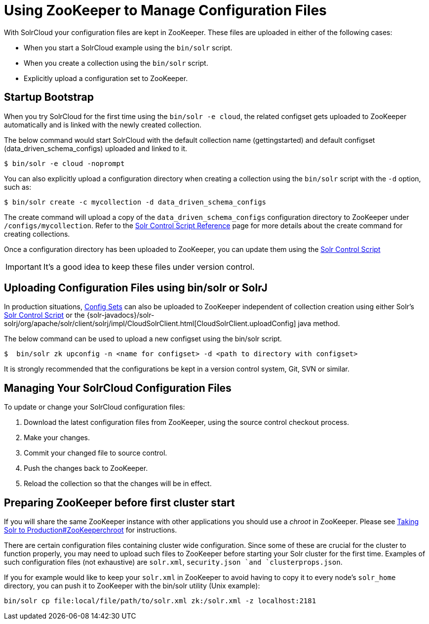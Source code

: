 = Using ZooKeeper to Manage Configuration Files
:page-shortname: using-zookeeper-to-manage-configuration-files
:page-permalink: using-zookeeper-to-manage-configuration-files.html

With SolrCloud your configuration files are kept in ZooKeeper. These files are uploaded in either of the following cases:

* When you start a SolrCloud example using the `bin/solr` script.
* When you create a collection using the `bin/solr` script.
* Explicitly upload a configuration set to ZooKeeper.

[[UsingZooKeepertoManageConfigurationFiles-StartupBootstrap]]
== Startup Bootstrap

When you try SolrCloud for the first time using the `bin/solr -e cloud`, the related configset gets uploaded to ZooKeeper automatically and is linked with the newly created collection.

The below command would start SolrCloud with the default collection name (gettingstarted) and default configset (data_driven_schema_configs) uploaded and linked to it.

[source,java]
----
$ bin/solr -e cloud -noprompt
----

You can also explicitly upload a configuration directory when creating a collection using the `bin/solr` script with the `-d` option, such as:

[source,java]
----
$ bin/solr create -c mycollection -d data_driven_schema_configs
----

The create command will upload a copy of the `data_driven_schema_configs` configuration directory to ZooKeeper under `/configs/mycollection`. Refer to the <<solr-control-script-reference.adoc#solr-control-script-reference,Solr Control Script Reference>> page for more details about the create command for creating collections.

Once a configuration directory has been uploaded to ZooKeeper, you can update them using the <<solr-control-script-reference.adoc#solr-control-script-reference,Solr Control Script>>

[IMPORTANT]
====

It's a good idea to keep these files under version control.

====

// OLD_CONFLUENCE_ID: UsingZooKeepertoManageConfigurationFiles-UploadingConfigurationFilesusingbin/solrorSolrJ

[[UsingZooKeepertoManageConfigurationFiles-UploadingConfigurationFilesusingbin_solrorSolrJ]]
== Uploading Configuration Files using bin/solr or SolrJ

In production situations, <<config-sets.adoc#config-sets,Config Sets>> can also be uploaded to ZooKeeper independent of collection creation using either Solr's <<solr-control-script-reference.adoc#solr-control-script-reference,Solr Control Script>> or the {solr-javadocs}/solr-solrj/org/apache/solr/client/solrj/impl/CloudSolrClient.html[CloudSolrClient.uploadConfig] java method.

The below command can be used to upload a new configset using the bin/solr script.

[source,java]
----
$  bin/solr zk upconfig -n <name for configset> -d <path to directory with configset>
----

It is strongly recommended that the configurations be kept in a version control system, Git, SVN or similar.

[[UsingZooKeepertoManageConfigurationFiles-ManagingYourSolrCloudConfigurationFiles]]
== Managing Your SolrCloud Configuration Files

To update or change your SolrCloud configuration files:

1.  Download the latest configuration files from ZooKeeper, using the source control checkout process.
2.  Make your changes.
3.  Commit your changed file to source control.
4.  Push the changes back to ZooKeeper.
5.  Reload the collection so that the changes will be in effect.

[[UsingZooKeepertoManageConfigurationFiles-PreparingZooKeeperbeforefirstclusterstart]]
== Preparing ZooKeeper before first cluster start

If you will share the same ZooKeeper instance with other applications you should use a _chroot_ in ZooKeeper. Please see <<taking-solr-to-production.adoc#TakingSolrtoProduction-ZooKeeperchroot,Taking Solr to Production#ZooKeeperchroot>> for instructions.

There are certain configuration files containing cluster wide configuration. Since some of these are crucial for the cluster to function properly, you may need to upload such files to ZooKeeper before starting your Solr cluster for the first time. Examples of such configuration files (not exhaustive) are `solr.xml`, `security.json `and `clusterprops.json`.

If you for example would like to keep your `solr.xml` in ZooKeeper to avoid having to copy it to every node's `solr_home` directory, you can push it to ZooKeeper with the bin/solr utility (Unix example):

[source,text]
----
bin/solr cp file:local/file/path/to/solr.xml zk:/solr.xml -z localhost:2181
----

